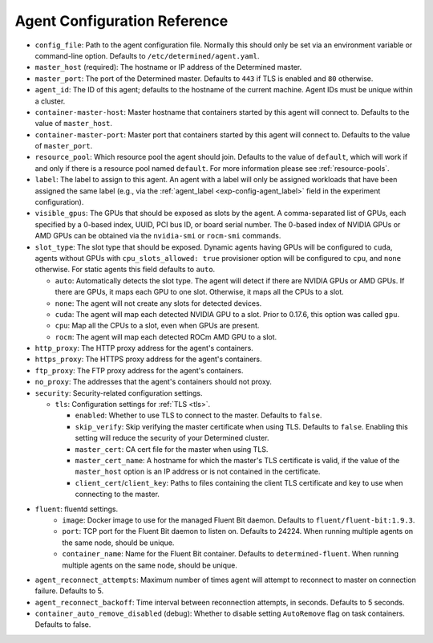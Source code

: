 .. _agent-config-reference:

###############################
 Agent Configuration Reference
###############################

-  ``config_file``: Path to the agent configuration file. Normally this should only be set via an
   environment variable or command-line option. Defaults to ``/etc/determined/agent.yaml``.

-  ``master_host`` (required): The hostname or IP address of the Determined master.

-  ``master_port``: The port of the Determined master. Defaults to ``443`` if TLS is enabled and
   ``80`` otherwise.

-  ``agent_id``: The ID of this agent; defaults to the hostname of the current machine. Agent IDs
   must be unique within a cluster.

-  ``container-master-host``: Master hostname that containers started by this agent will connect to.
   Defaults to the value of ``master_host``.

-  ``container-master-port``: Master port that containers started by this agent will connect to.
   Defaults to the value of ``master_port``.

-  ``resource_pool``: Which resource pool the agent should join. Defaults to the value of
   ``default``, which will work if and only if there is a resource pool named ``default``. For more
   information please see :ref:`resource-pools`.

-  ``label``: The label to assign to this agent. An agent with a label will only be assigned
   workloads that have been assigned the same label (e.g., via the :ref:`agent_label
   <exp-config-agent_label>` field in the experiment configuration).

-  ``visible_gpus``: The GPUs that should be exposed as slots by the agent. A comma-separated list
   of GPUs, each specified by a 0-based index, UUID, PCI bus ID, or board serial number. The 0-based
   index of NVIDIA GPUs or AMD GPUs can be obtained via the ``nvidia-smi`` or ``rocm-smi`` commands.

-  ``slot_type``: The slot type that should be exposed. Dynamic agents having GPUs will be
   configured to ``cuda``, agents without GPUs with ``cpu_slots_allowed: true`` provisioner option
   will be configured to ``cpu``, and ``none`` otherwise. For static agents this field defaults to
   ``auto``.

   -  ``auto``: Automatically detects the slot type. The agent will detect if there are NVIDIA GPUs
      or AMD GPUs. If there are GPUs, it maps each GPU to one slot. Otherwise, it maps all the CPUs
      to a slot.

   -  ``none``: The agent will not create any slots for detected devices.

   -  ``cuda``: The agent will map each detected NVIDIA GPU to a slot. Prior to 0.17.6, this option
      was called ``gpu``.

   -  ``cpu``: Map all the CPUs to a slot, even when GPUs are present.

   -  ``rocm``: The agent will map each detected ROCm AMD GPU to a slot.

-  ``http_proxy``: The HTTP proxy address for the agent's containers.

-  ``https_proxy``: The HTTPS proxy address for the agent's containers.

-  ``ftp_proxy``: The FTP proxy address for the agent's containers.

-  ``no_proxy``: The addresses that the agent's containers should not proxy.

-  ``security``: Security-related configuration settings.

   -  ``tls``: Configuration settings for :ref:`TLS <tls>`.

      -  ``enabled``: Whether to use TLS to connect to the master. Defaults to ``false``.

      -  ``skip_verify``: Skip verifying the master certificate when using TLS. Defaults to
         ``false``. Enabling this setting will reduce the security of your Determined cluster.

      -  ``master_cert``: CA cert file for the master when using TLS.

      -  ``master_cert_name``: A hostname for which the master's TLS certificate is valid, if the
         value of the ``master_host`` option is an IP address or is not contained in the
         certificate.

      -  ``client_cert``/``client_key``: Paths to files containing the client TLS certificate and
         key to use when connecting to the master.

-  ``fluent``: fluentd settings.
      -  ``image``: Docker image to use for the managed Fluent Bit daemon. Defaults to
         ``fluent/fluent-bit:1.9.3``.
      -  ``port``: TCP port for the Fluent Bit daemon to listen on. Defaults to 24224. When running
         multiple agents on the same node, should be unique.
      -  ``container_name``: Name for the Fluent Bit container. Defaults to ``determined-fluent``.
         When running multiple agents on the same node, should be unique.

-  ``agent_reconnect_attempts``: Maximum number of times agent will attempt to reconnect to master
   on connection failure. Defaults to 5.

-  ``agent_reconnect_backoff``: Time interval between reconnection attempts, in seconds. Defaults to
   5 seconds.

-  ``container_auto_remove_disabled`` (debug): Whether to disable setting ``AutoRemove`` flag on
   task containers. Defaults to false.
